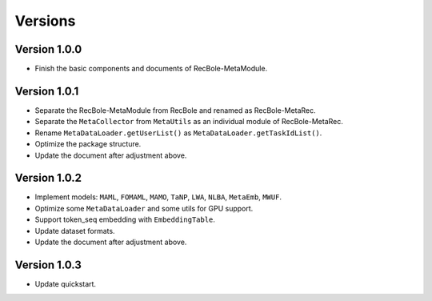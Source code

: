 Versions
==============================================

Version 1.0.0
-------------------------

- Finish the basic components and documents of RecBole-MetaModule.

Version 1.0.1
-------------------------

- Separate the RecBole-MetaModule from RecBole and renamed as RecBole-MetaRec.
- Separate the ``MetaCollector`` from ``MetaUtils`` as an individual module of RecBole-MetaRec.
- Rename ``MetaDataLoader.getUserList()`` as ``MetaDataLoader.getTaskIdList()``.
- Optimize the package structure.
- Update the document after adjustment above.

Version 1.0.2
-------------------------

- Implement models: ``MAML``, ``FOMAML``, ``MAMO``, ``TaNP``, ``LWA``, ``NLBA``, ``MetaEmb``, ``MWUF``.
- Optimize some ``MetaDataLoader`` and some utils for GPU support.
- Support token_seq embedding with ``EmbeddingTable``.
- Update dataset formats.
- Update the document after adjustment above.

Version 1.0.3
-------------------------

- Update quickstart.